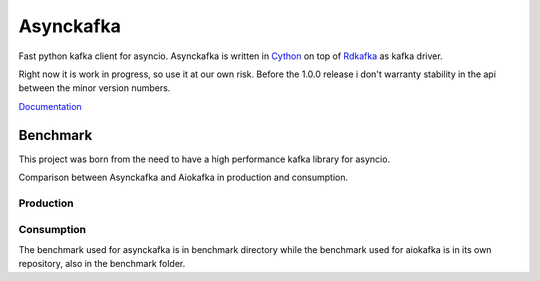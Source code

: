 **********
Asynckafka
**********

Fast python kafka client for asyncio.
Asynckafka is written in Cython_ on top of Rdkafka_ as kafka driver.

Right now it is work in progress, so use it at our own risk. Before the 1.0.0
release i don't warranty stability in the api between the minor version
numbers.

.. _Cython: cython.org
.. _Rdkafka: https://github.com/edenhill/librdkafka

Documentation_

.. _Documentation: https://jmf-mordis.github.io/asynckafka/


Benchmark
#########

This project was born from the need to have a high performance kafka library
for asyncio.

Comparison between Asynckafka and Aiokafka in production and consumption.

Production
**********

.. image:: docs/benchmark/graphs/producer.png
   :width: 800

Consumption
***********

.. image:: docs/benchmark/graphs/consumer.png
   :width: 800

The benchmark used for asynckafka is in benchmark directory while the
benchmark used for aiokafka is in its own repository, also in the benchmark folder.